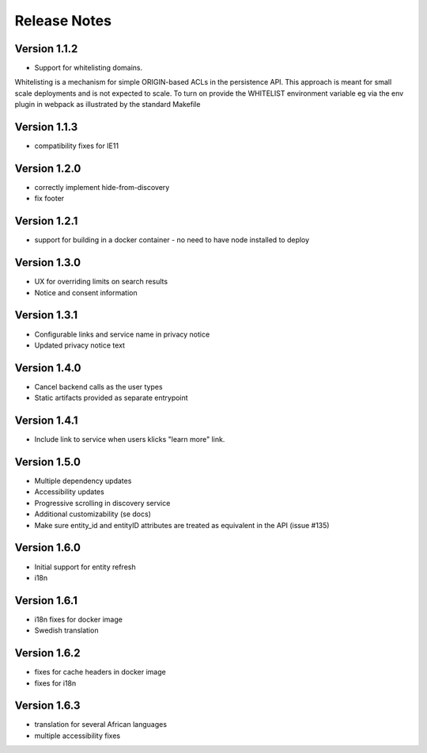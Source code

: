 Release Notes
=============

Version 1.1.2
-------------

* Support for whitelisting domains. 

Whitelisting is a mechanism for simple ORIGIN-based ACLs in the persistence API. This approach is meant for 
small scale deployments and is not expected to scale. To turn on provide the WHITELIST environment variable
eg via the env plugin in webpack as illustrated by the standard Makefile

Version 1.1.3
-------------

* compatibility fixes for IE11


Version 1.2.0
-------------

* correctly implement hide-from-discovery
* fix footer

Version 1.2.1
-------------

* support for building in a docker container - no need to have node installed to deploy

Version 1.3.0
-------------

* UX for overriding limits on search results
* Notice and consent information

Version 1.3.1
------------

* Configurable links and service name in privacy notice
* Updated privacy notice text

Version 1.4.0
-------------

* Cancel backend calls as the user types
* Static artifacts provided as separate entrypoint

Version 1.4.1
-------------

* Include link to service when users klicks "learn more" link.

Version 1.5.0
-------------

* Multiple dependency updates
* Accessibility updates
* Progressive scrolling in discovery service
* Additional customizability (se docs)
* Make sure entity_id and entityID attributes are treated as equivalent in the API (issue #135)

Version 1.6.0
-------------

* Initial support for entity refresh
* i18n

Version 1.6.1
-------------

* i18n fixes for docker image
* Swedish translation

Version 1.6.2
-------------

* fixes for cache headers in docker image
* fixes for i18n

Version 1.6.3
-------------

* translation for several African languages
* multiple accessibility fixes
